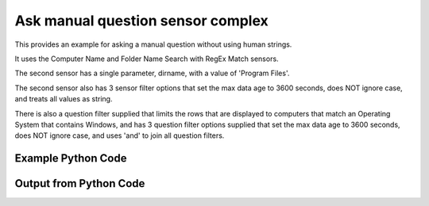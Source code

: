 
Ask manual question sensor complex
====================================================================================================
This provides an example for asking a manual question without using human strings.

It uses the Computer Name and Folder Name Search with RegEx Match sensors.

The second sensor has a single parameter, dirname, with a value of 'Program Files'.

The second sensor also has 3 sensor filter options that set the max data age to 3600 seconds, does NOT ignore case, and treats all values as string.

There is also a question filter supplied that limits the rows that are displayed to computers that match an Operating System that contains Windows, and has 3 question filter options supplied that set the max data age to 3600 seconds, does NOT ignore case, and uses 'and' to join all question filters.

Example Python Code
''''''''''''''''''''''''''''''''''''''''''''''''''''''''''''''''''''''''''''''''''''''''

.. code-block:: python
    :linenos:


    # Path to lib directory which contains pytan package
    PYTAN_LIB_PATH = '../lib'
    
    # connection info for Tanium Server
    USERNAME = "Tanium User"
    PASSWORD = "T@n!um"
    HOST = "172.16.31.128"
    PORT = "444"
    
    # Logging conrols
    LOGLEVEL = 2
    DEBUGFORMAT = False
    
    import sys, tempfile
    sys.path.append(PYTAN_LIB_PATH)
    
    import pytan
    handler = pytan.Handler(
        username=USERNAME,
        password=PASSWORD,
        host=HOST,
        port=PORT,
        loglevel=LOGLEVEL,
        debugformat=DEBUGFORMAT,
    )
    
    print handler
    
    # setup the arguments for the handler method
    kwargs = {}
    kwargs["question_filter_defs"] = [{u'filter': {u'not_flag': 0,
                  u'operator': u'RegexMatch',
                  u'value': u'.*Windows.*'},
      u'name': u'Operating System'}]
    kwargs["sensor_defs"] = [u'Computer Name',
     {u'filter': {u'not_flag': 0,
                  u'operator': u'RegexMatch',
                  u'value': u'.*Shared.*'},
      u'name': u'Folder Name Search with RegEx Match',
      u'options': {u'ignore_case_flag': 0,
                   u'max_age_seconds': 3600,
                   u'value_type': u'string'},
      u'params': {u'dirname': u'Program Files'}}]
    kwargs["question_option_defs"] = {u'and_flag': 0, u'ignore_case_flag': 0, u'max_age_seconds': 3600}
    kwargs["qtype"] = u'manual'
    
    # call the handler with the ask method, passing in kwargs for arguments
    response = handler.ask(**kwargs)
    import pprint, io
    
    print ""
    print "Type of response: ", type(response)
    
    print ""
    print "Pretty print of response:"
    print pprint.pformat(response)
    
    print ""
    print "Equivalent Question if it were to be asked in the Tanium Console: "
    print response['question_object'].query_text
    
    # create an IO stream to store CSV results to
    out = io.BytesIO()
    
    # call the write_csv() method to convert response to CSV and store it in out
    response['question_results'].write_csv(out, response['question_results'])
    
    print ""
    print "CSV Results of response: "
    print out.getvalue()
    
    


Output from Python Code
''''''''''''''''''''''''''''''''''''''''''''''''''''''''''''''''''''''''''''''''''''''''

.. code-block:: none
    :linenos:


    Handler for Session to 172.16.31.128:444, Authenticated: True, Version: 6.2.314.3258
    2014-12-08 15:14:05,486 INFO     question_progress: Results 0% (Get Computer Name and Folder Name Search with RegEx Match[No, Program Files, No, ] contains "Shared" matching case from all machines where Operating System contains "Windows" matching case)
    2014-12-08 15:14:10,509 INFO     question_progress: Results 0% (Get Computer Name and Folder Name Search with RegEx Match[No, Program Files, No, ] contains "Shared" matching case from all machines where Operating System contains "Windows" matching case)
    2014-12-08 15:14:15,536 INFO     question_progress: Results 33% (Get Computer Name and Folder Name Search with RegEx Match[No, Program Files, No, ] contains "Shared" matching case from all machines where Operating System contains "Windows" matching case)
    2014-12-08 15:14:20,558 INFO     question_progress: Results 67% (Get Computer Name and Folder Name Search with RegEx Match[No, Program Files, No, ] contains "Shared" matching case from all machines where Operating System contains "Windows" matching case)
    2014-12-08 15:14:25,582 INFO     question_progress: Results 83% (Get Computer Name and Folder Name Search with RegEx Match[No, Program Files, No, ] contains "Shared" matching case from all machines where Operating System contains "Windows" matching case)
    2014-12-08 15:14:30,600 INFO     question_progress: Results 83% (Get Computer Name and Folder Name Search with RegEx Match[No, Program Files, No, ] contains "Shared" matching case from all machines where Operating System contains "Windows" matching case)
    2014-12-08 15:14:35,619 INFO     question_progress: Results 83% (Get Computer Name and Folder Name Search with RegEx Match[No, Program Files, No, ] contains "Shared" matching case from all machines where Operating System contains "Windows" matching case)
    2014-12-08 15:14:40,640 INFO     question_progress: Results 100% (Get Computer Name and Folder Name Search with RegEx Match[No, Program Files, No, ] contains "Shared" matching case from all machines where Operating System contains "Windows" matching case)
    
    Type of response:  <type 'dict'>
    
    Pretty print of response:
    {'question_object': <taniumpy.object_types.question.Question object at 0x10e1bd690>,
     'question_results': <taniumpy.object_types.result_set.ResultSet object at 0x10e03b1d0>}
    
    Equivalent Question if it were to be asked in the Tanium Console: 
    Get Computer Name and Folder Name Search with RegEx Match[No, Program Files, No, ] contains "Shared" matching case from all machines where Operating System contains "Windows" matching case
    
    CSV Results of response: 
    Computer Name,"Folder Name Search with RegEx Match[No, Program Files, No, ]"
    jtanium1.localdomain,"C:\Program Files\Common Files\Microsoft Shared\VS7Debug
    C:\Program Files\Common Files\Microsoft Shared\ink\ar-SA
    C:\Program Files\Common Files\Microsoft Shared\ink\ru-RU
    C:\Program Files\Common Files\Microsoft Shared\ink\fsdefinitions\keypad
    C:\Program Files\Common Files\Microsoft Shared\ink
    C:\Program Files\Common Files\Microsoft Shared\ink\sv-SE
    C:\Program Files\Common Files\Microsoft Shared\ink\uk-UA
    C:\Program Files\Common Files\Microsoft Shared\ink\sl-SI
    C:\Program Files\Common Files\Microsoft Shared\ink\hu-HU
    C:\Program Files\Common Files\Microsoft Shared\ink\zh-TW
    C:\Program Files\Common Files\Microsoft Shared\ink\zh-CN
    C:\Program Files\Common Files\Microsoft Shared\ink\fi-FI
    C:\Program Files\Common Files\Microsoft Shared
    C:\Program Files\Common Files\Microsoft Shared\ink\da-DK
    C:\Program Files\Common Files\Microsoft Shared\ink\fsdefinitions\oskmenu
    C:\Program Files\Common Files\Microsoft Shared\ink\ko-KR
    C:\Program Files\Common Files\Microsoft Shared\ink\it-IT
    C:\Program Files\Common Files\Microsoft Shared\Triedit
    C:\Program Files\Microsoft SQL Server\110\Shared
    C:\Program Files\Common Files\Microsoft Shared\ink\he-IL
    C:\Program Files\Common Files\Microsoft Shared\ink\ro-RO
    C:\Program Files\Common Files\Microsoft Shared\ink\fsdefinitions\oskpred
    C:\Program Files\Common Files\Microsoft Shared\ink\fsdefinitions\numbers
    C:\Program Files\Common Files\Microsoft Shared\ink\nb-NO
    C:\Program Files\Common Files\Microsoft Shared\ink\lv-LV
    C:\Program Files\Common Files\Microsoft Shared\ink\fsdefinitions\auxpad
    C:\Program Files\Common Files\Microsoft Shared\TextConv
    C:\Program Files\Common Files\Microsoft Shared\MSInfo\en-US
    C:\Program Files\Common Files\Microsoft Shared\ink\nl-NL
    C:\Program Files\Microsoft SQL Server\90\Shared\Resources\1033
    C:\Program Files\Common Files\Microsoft Shared\ink\fr-FR
    C:\Program Files\Common Files\Microsoft Shared\ink\tr-TR
    C:\Program Files\Common Files\Microsoft Shared\VC
    C:\Program Files\Common Files\Microsoft Shared\WF
    C:\Program Files\Microsoft SQL Server\110\Shared\en
    C:\Program Files\Common Files\Microsoft Shared\ink\fsdefinitions\symbols
    C:\Program Files\Common Files\Microsoft Shared\ink\lt-LT
    C:\Program Files\Common Files\Microsoft Shared\ink\et-EE
    C:\Program Files\Common Files\Microsoft Shared\ink\cs-CZ
    C:\Program Files\Microsoft SQL Server\110\Shared\VS2008
    C:\Program Files\Common Files\Microsoft Shared\ink\en-US
    C:\Program Files\Common Files\Microsoft Shared\ink\bg-BG
    C:\Program Files\Microsoft SQL Server\100\Shared
    C:\Program Files\Common Files\Microsoft Shared\ink\es-ES
    C:\Program Files\Common Files\Microsoft Shared\MSInfo
    C:\Program Files\Microsoft SQL Server\110\Shared\RsFxInstall
    C:\Program Files\Common Files\Microsoft Shared\WF\amd64
    C:\Program Files\Common Files\Microsoft Shared\ink\de-DE
    C:\Program Files\Common Files\Microsoft Shared\ink\fsdefinitions\main
    C:\Program Files\Microsoft SQL Server\90\Shared\Resources
    C:\Program Files\Common Files\Microsoft Shared\ink\sr-Latn-CS
    C:\Program Files\Common Files\Microsoft Shared\ink\fsdefinitions\osknumpad
    C:\Program Files\Microsoft SQL Server\110\Shared\Resources\1033
    C:\Program Files\Common Files\Microsoft Shared\MSEnv
    C:\Program Files\Microsoft SQL Server\110\Shared\VS2008\1033
    C:\Program Files\Common Files\Microsoft Shared\ink\pt-BR
    C:\Program Files\Common Files\Microsoft Shared\ink\pt-PT
    C:\Program Files\Common Files\Microsoft Shared\ink\el-GR
    C:\Program Files\Microsoft SQL Server\110\Shared\Resources
    C:\Program Files\Common Files\Microsoft Shared\ink\fsdefinitions\web
    C:\Program Files\Common Files\Microsoft Shared\ink\ja-JP
    C:\Program Files\Common Files\Microsoft Shared\ink\sk-SK
    C:\Program Files\Common Files\Microsoft Shared\ink\hr-HR
    C:\Program Files\Common Files\Microsoft Shared\VGX
    C:\Program Files\Common Files\Microsoft Shared\Triedit\en-US
    C:\Program Files\Common Files\Microsoft Shared\TextConv\en-US
    C:\Program Files\Common Files\Microsoft Shared\ink\fsdefinitions
    C:\Program Files\Common Files\Microsoft Shared\ink\th-TH
    C:\Program Files\Common Files\Microsoft Shared\SQL Debugging
    C:\Program Files\Microsoft SQL Server\90\Shared
    C:\Program Files\Common Files\Microsoft Shared\ink\pl-PL
    C:\Program Files\Common Files\Microsoft Shared\Stationery
    C:\Program Files\Common Files\Microsoft Shared\VS7Debug\1033
    C:\Program Files\Microsoft SQL Server\110\Shared\ErrorDumps"
    WIN-A12SC6N6T7Q,"C:\Program Files\Common Files\Microsoft Shared\ink\ar-SA
    C:\Program Files\Common Files\Microsoft Shared\ink\ru-RU
    C:\Program Files\Common Files\Microsoft Shared\ink\fsdefinitions\keypad
    C:\Program Files\Common Files\Microsoft Shared\ink
    C:\Program Files\Common Files\Microsoft Shared\ink\sv-SE
    C:\Program Files\Common Files\Microsoft Shared\ink\uk-UA
    C:\Program Files\Common Files\Microsoft Shared\ink\sl-SI
    C:\Program Files\Common Files\Microsoft Shared\ink\hu-HU
    C:\Program Files\Common Files\Microsoft Shared\ink\zh-TW
    C:\Program Files\Common Files\Microsoft Shared\ink\zh-CN
    C:\Program Files\Common Files\Microsoft Shared\ink\fi-FI
    C:\Program Files\Common Files\Microsoft Shared
    C:\Program Files\Common Files\Microsoft Shared\ink\da-DK
    C:\Program Files\Common Files\Microsoft Shared\ink\fsdefinitions\oskmenu
    C:\Program Files\Common Files\Microsoft Shared\ink\ko-KR
    C:\Program Files\Common Files\Microsoft Shared\ink\it-IT
    C:\Program Files\Common Files\Microsoft Shared\Triedit
    C:\Program Files\Common Files\Microsoft Shared\ink\he-IL
    C:\Program Files\Common Files\Microsoft Shared\ink\ro-RO
    C:\Program Files\Common Files\Microsoft Shared\ink\fsdefinitions\oskpred
    C:\Program Files\Common Files\Microsoft Shared\ink\fsdefinitions\numbers
    C:\Program Files\Common Files\Microsoft Shared\ink\nb-NO
    C:\Program Files\Common Files\Microsoft Shared\ink\lv-LV
    C:\Program Files\Common Files\Microsoft Shared\ink\fsdefinitions\auxpad
    C:\Program Files\Common Files\Microsoft Shared\TextConv
    C:\Program Files\Common Files\Microsoft Shared\MSInfo\en-US
    C:\Program Files\Common Files\Microsoft Shared\ink\nl-NL
    C:\Program Files\Common Files\Microsoft Shared\ink\fr-FR
    C:\Program Files\Common Files\Microsoft Shared\ink\tr-TR
    C:\Program Files\Common Files\Microsoft Shared\VC
    C:\Program Files\Common Files\Microsoft Shared\ink\fsdefinitions\symbols
    C:\Program Files\Common Files\Microsoft Shared\ink\lt-LT
    C:\Program Files\Common Files\Microsoft Shared\ink\et-EE
    C:\Program Files\Common Files\Microsoft Shared\ink\cs-CZ
    C:\Program Files\Common Files\Microsoft Shared\ink\en-US
    C:\Program Files\Common Files\Microsoft Shared\ink\bg-BG
    C:\Program Files\Common Files\Microsoft Shared\ink\es-ES
    C:\Program Files\Common Files\Microsoft Shared\MSInfo
    C:\Program Files\Common Files\Microsoft Shared\ink\de-DE
    C:\Program Files\Common Files\Microsoft Shared\ink\fsdefinitions\main
    C:\Program Files\Common Files\Microsoft Shared\ink\sr-Latn-CS
    C:\Program Files\Common Files\Microsoft Shared\ink\fsdefinitions\osknumpad
    C:\Program Files\Common Files\Microsoft Shared\ink\pt-BR
    C:\Program Files\Common Files\Microsoft Shared\ink\pt-PT
    C:\Program Files\Common Files\Microsoft Shared\ink\el-GR
    C:\Program Files\Common Files\Microsoft Shared\ink\fsdefinitions\web
    C:\Program Files\Common Files\Microsoft Shared\ink\ja-JP
    C:\Program Files\Common Files\Microsoft Shared\ink\sk-SK
    C:\Program Files\Common Files\Microsoft Shared\ink\hr-HR
    C:\Program Files\Common Files\Microsoft Shared\VGX
    C:\Program Files\Common Files\Microsoft Shared\Triedit\en-US
    C:\Program Files\Common Files\Microsoft Shared\TextConv\en-US
    C:\Program Files\Common Files\Microsoft Shared\ink\fsdefinitions
    C:\Program Files\Common Files\Microsoft Shared\ink\th-TH
    C:\Program Files\Common Files\Microsoft Shared\ink\pl-PL
    C:\Program Files\Common Files\Microsoft Shared\Stationery"
    
